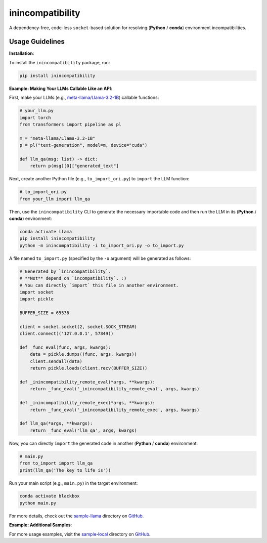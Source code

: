 inincompatibility
=================

A dependency-free, code-less ``socket``-based solution for resolving
(**Python** / **conda**) environment incompatibilities.

Usage Guidelines
----------------

**Installation**:

To install the ``inincompatibility`` package, run:

.. code:: shell

   pip install inincompatibility

**Example: Making Your LLMs Callable Like an API**:

First, make your LLMs (e.g.,
`meta-llama/Llama-3.2-1B <https://huggingface.co/meta-llama/Llama-3.2-1B>`__)
callable functions:

.. code:: python

   # your_llm.py
   import torch
   from transformers import pipeline as pl

   m = "meta-llama/Llama-3.2-1B"
   p = pl("text-generation", model=m, device="cuda")

   def llm_qa(msg: list) -> dict:
       return p(msg)[0]["generated_text"]

Next, create another Python file (e.g., ``to_import_ori.py``) to
``import`` the LLM function:

.. code:: python

   # to_import_ori.py
   from your_llm import llm_qa

Then, use the ``inincompatibility`` CLI to generate the necessary
importable code and then run the LLM in its (**Python** / **conda**)
environment:

.. code:: shell

   conda activate llama
   pip install inincompatibility
   python -m inincompatibility -i to_import_ori.py -o to_import.py

A file named ``to_import.py`` (specified by the ``-o`` argument) will be
generated as follows:

.. code:: python

   # Generated by `inincompatibility`.
   # **Not** depend on `incompatibility`. :)
   # You can directly `import` this file in another environment.
   import socket
   import pickle

   BUFFER_SIZE = 65536

   client = socket.socket(2, socket.SOCK_STREAM)
   client.connect(('127.0.0.1', 57849))

   def _func_eval(func, args, kwargs):
       data = pickle.dumps((func, args, kwargs))
       client.sendall(data)
       return pickle.loads(client.recv(BUFFER_SIZE))

   def _inincompatibility_remote_eval(*args, **kwargs):
       return _func_eval('_inincompatibility_remote_eval', args, kwargs)

   def _inincompatibility_remote_exec(*args, **kwargs):
       return _func_eval('_inincompatibility_remote_exec', args, kwargs)

   def llm_qa(*args, **kwargs):
       return _func_eval('llm_qa', args, kwargs)

Now, you can directly ``import`` the generated code in another
(**Python** / **conda**) environment:

.. code:: python

   # main.py
   from to_import import llm_qa
   print(llm_qa('The key to life is'))

Run your main script (e.g., ``main.py``) in the target environment:

.. code:: shell

   conda activate blackbox
   python main.py

For more details, check out the
`sample-llama <https://github.com/userElaina/inincompatibility/tree/main/sample-llama>`__
directory on
`GitHub <https://github.com/userElaina/inincompatibility>`__.

**Example: Additional Samples**:

For more usage examples, visit the
`sample-local <https://github.com/userElaina/inincompatibility/tree/main/sample-local>`__
directory on
`GitHub <https://github.com/userElaina/inincompatibility>`__.
